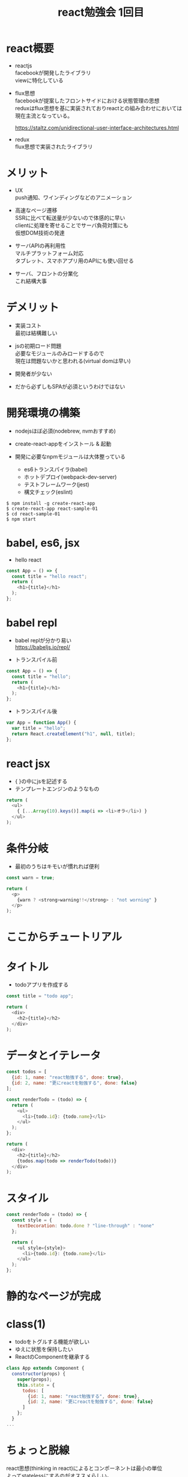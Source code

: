 #+title: react勉強会 1回目
#+STARTUP: indent
#+options: ^:nil \n:t

* react概要
- reactjs
  facebookが開発したライブラリ
  viewに特化している

- flux思想
  facebookが提案したフロントサイドにおける状態管理の思想
  reduxはflux思想を基に実装されておりreactとの組み合わせにおいては
  現在主流となっている。

  https://staltz.com/unidirectional-user-interface-architectures.html

- redux
  flux思想で実装されたライブラリ

* メリット
- UX
  push通知、ワインディングなどのアニメーション

- 高速なページ遷移
  SSRに比べて転送量が少ないので体感的に早い
  clientに処理を寄せることでサーバ負荷対策にも
  仮想DOM技術の発達

- サーバAPIの再利用性
  マルチプラットフォーム対応
  タブレット、スマホアプリ用のAPIにも使い回せる

- サーバ、フロントの分業化
  これ結構大事

* デメリット
- 実装コスト
  最初は結構難しい

- jsの初期ロード問題
  必要なモジュールのみロードするので
  現在は問題ないかと思われる(virtual domは早い)

- 開発者が少ない

- だから必ずしもSPAが必須というわけではない

* 開発環境の構築
- nodejsほぼ必須(nodebrew, nvmおすすめ)

- create-react-appをインストール & 起動

- 開発に必要なnpmモジュールは大体整っている
  - es6トランスパイラ(babel)
  - ホットデプロイ(webpack-dev-server)
  - テストフレームワーク(jest)
  - 構文チェック(eslint)

#+begin_src shell
$ npm install -g create-react-app
$ create-react-app react-sample-01
$ cd react-sample-01
$ npm start
#+end_src

* babel, es6, jsx

- hello react
#+begin_src js
const App = () => {
  const title = "hello react";
  return (
    <h1>{title}</h1>
  );
};
#+end_src

* babel repl
- babel replが分かり易い
  https://babeljs.io/repl/

- トランスパイル前

#+begin_src js
const App = () => {
  const title = "hello";
  return (
    <h1>{title}</h1>
  );
};
#+end_src

- トランスパイル後

#+begin_src js
var App = function App() {
  var title = "hello";
  return React.createElement("h1", null, title);
};
#+end_src

* react jsx

- { }の中にjsを記述する
- テンプレートエンジンのようなもの

#+begin_src js
return (
  <ul>
    { [...Array(10).keys()].map(i => <li>オラ</li>) }
  </ul>
);

#+end_src

* 条件分岐

- 最初のうちはキモいが慣れれば便利

#+begin_src js
const warn = true;

return (
  <p>
    {warn ? <strong>warning!!</strong> : "not worning" }
  </p>
);
#+end_src

* ここからチュートリアル

* タイトル

- todoアプリを作成する

#+begin_src js
const title = "todo app";

return (
  <div>
    <h2>{title}</h2>
  </div>
);
#+end_src

* データとイテレータ

#+begin_src js
  const todos = [
    {id: 1, name: "react勉強する", done: true},
    {id: 2, name: "更にreactを勉強する", done: false}
  ];

  const renderTodo = (todo) => {
    return (
      <ul>
        <li>{todo.id}: {todo.name}</li>
      </ul>
    );
  };

  return (
    <div>
      <h2>{title}</h2>
      {todos.map(todo => renderTodo(todo))}
    </div>
  );
#+end_src

* スタイル

#+begin_src js
  const renderTodo = (todo) => {
    const style = {
      textDecoration: todo.done ? "line-through" : "none"
    };
    
    return (
      <ul style={style}>
        <li>{todo.id}: {todo.name}</li>
      </ul>
    );
  };
#+end_src

* 静的なページが完成

* class(1)
- todoをトグルする機能が欲しい
- ゆえに状態を保持したい
- ReactのComponentを継承する

#+begin_src js
class App extends Component {
  constructor(props) {
    super(props);
    this.state = {
      todos: [
        {id: 1, name: "react勉強する", done: true},
        {id: 2, name: "更にreactを勉強する", done: false}
      ]
    };
  }
...
#+end_src

* ちょっと脱線

react思想(thinking in react)によるとコンポーネントは最小の単位
よってstatelessにするのがオススメらしい。
componentはjs->domへの変換器であるべき。

- 理由
  テスト範囲(どう使うかを自由に決めることができる)
  羃等性(何回実行しても結果が同じ)
  再利用性
  責任が多いコンポーネントはあきらめる？ <= redux containerで頑張る?

* class(2)

- renderメソッド以下に処理を移動

#+begin_src js
  render() {
    const title = "todo app";
    ...
#+end_src

* DOMへイベントリスナを登録

- onClick, onKeyDown, onFocusなど色々ある
  
https://facebook.github.io/react/docs/events.html

#+begin_src js
      return (
        <ul style={style}>
          <li>{todo.id}: {todo.name}</li>
          <button onClick={() => toggleTodo(todo.id)}>
            toggle todo
          </button>
        </ul>
      );
#+end_src

* トグルするメソッドを追加

- setStateでthis.stateを更新できる
  - setStateは基本イミュータブル
  - this.stateへ直接値を代入することはアンチパターン

- 更新した情報は画面に反映する

#+begin_src js
    const toggleTodo = (todo_id) => {
      this.setState({
        todos: this.state.todos.map(
          todo => todo.id === todo_id ?
            {...todo, done: !todo.done} : todo
        )
      });
    };
#+end_src

- {...x, y} シンタックスシュガー
  - Object.assing()と同等

#+begin_src js
// es6
{...todo, done: !todo.done}

// es5
Object.assign(todo, { done: !todo.done })
#+end_src

* イベントリスナ, DOM参照

- refで指定したDOMの値はthis.refs.xxx.valueで取得できる

#+begin_src js
        <input
          type="text"
          ref="todoText"
          onKeyPress={(e) => addTodo(e)} />
#+end_src

* todoを追加するメソッド

- sortはレシーバを変更する副作用があるので注意

#+begin_src js
    const addTodo = (e) => {
      if (e.key !== "Enter") return;

      const next_id = this.state.todos.slice()
            .sort( (a, b) => b.id - a.id )[0].id + 1;

      const newTodo = {
        id: next_id,
        name: this.refs.todoText.value,
        done: false
      };

      this.setState({ todos: [...this.state.todos, newTodo] });

      this.refs.todoText.value = "";
    };
#+end_src

- [...]シンタックスシュガー
  - Array.proptype.concatと同等

#+begin_src js
// es6
[...array, object]

// es5
array.concat(object)
#+end_src

* doneをフィルタする機能

- state
#+begin_src js
       todos: [
         {id: 1, name: "react勉強する", done: true},
         {id: 2, name: "更にreactを勉強する", done: false}
+      ],
+      hideDone: false
#+end_src

- handler, filter
#+begin_src js
    const hideDone = () => {
      this.setState({ hideDone: !this.state.hideDone });
    };

    const todos = this.state.hideDone
          ? this.state.todos.filter(todo => todo.done === false)
#+end_src

- view
#+begin_src js
-          {this.state.todos.map(todo => <Todo todo={todo} toggleTodo={toggleTodo} />)}
+          <button onClick={hideDone}>hide done</button>
#+end_src

* todoをrenderする機能をコンポーネント化

- renderTodoをコンポーネントに切り出す
- unit testや共通化のため

#+begin_src js
class Todo extends Component {
  render() {
    const { todo, toggleTodo } = this.props;

    const style = {
      textDecoration: todo.done ? "line-through" : "none"
    };
    
    return (
      <ul style={style}>
        <li>{todo.id}: {todo.name}</li>
        <button onClick={() => toggleTodo(todo.id)}>
          toggle todo
        </button>
      </ul>
    );
  }
}

...

{this.state.todos.map(todo => <Todo todo={todo} toggleTodo={toggleTodo} />)}
#+end_src

* コンポーネント間のデータ、メソッド授受

- 定義したコンポーネントは<Todo />で利用できる
- 親コンポーネントからデータ、メソッドを渡せる

#+begin_src js
class Todo extends Component {
...
}

<Todo todo={todo} toggleTodo={toggleTodo}
#+end_src

- これで子が発火させたイベントを親が購読できる

eventを発火(child) -> データを更新(parent) -> 子に更新後のデータを渡す(parent)

* propsとstate

props: 外部から渡されたオブジェクト(read only)
state: 内部で利用するオブジェクト(read write)

* prop-types

- コンポーネントのpropsに型によるバリデーションを適用できる
- interface定義のようなもの
- 詳細は以下 array valueの型, object内のkey:型など色々できる

  https://github.com/facebook/prop-types

#+begin_src js
import PropTypes from "prop-types";
...
Todo.propTypes = {
  todo: PropTypes.number.isRequired,
  toggleTodo: PropTypes.func.isRequired
};
#+end_src

- typeに違反した場合、例外をスローしないのが微妙
- あくまでpropTypesは簡易機能なので掘り下げるならflowかtypescript

https://flow.org/en/docs/getting-started/



* unittest

- テスト用ディレクトリの作成
-  __tests__ディレクトリ配下、xxx.test.jsがテスト対象
- npm testで自動実行

#+begin_src shell
$ mkdir __tests__
$ touch __tests__/App.test.js
$ touch __tests__/Todo.test.js
$ npm test
#+end_src

* test テストのテスト

- __tests__/App.test.js

#+begin_src js
import React from "react";
import ReactDOM from "react-dom";

import Todo from "../Todo";

describe("Todo", () => {

  it("テストのテスト", () => {
    expect(true).toEqual(true);
  });

});
#+end_src

* コンポーネント毎にファイルを分割

- ユニットテストの準備
- コンポーネント毎にファイルを分割したほうがテストしやすい
  - index.js -> [Todo.js, App.js, index.js]

* コンポーネントが初期化できるかテスト

#+begin_src js
  it("without crashing", () => {
    const root = document.createElement("root");
    ReactDOM.render(
      <Todo todo={{}} toggleTodo={() => null} />,
      root
    );
  });
#+end_src

* propsとして渡したデータをrenderしているか

- 仮想DOMをシミュレートするライブラリ
#+begin_src shell
$ npm install --save enzyme react-test-renderer
#+end_src

#+begin_src js
  it("todo.nameが出力される", () => {
    const root = document.createElement("root");
    const wrapper = shallow(
      <Todo todo={{id: 1, name: "foobar", done: false}}
            toggleTodo={() => null} />
    );

    expect(wrapper.find("li").contains("foobar")).toEqual(true);
  });
#+end_src

* button clickで発火するか

- eventをシミュレートするライブラリ
#+begin_src shell
$ npm install --save sinon
#+end_src

#+begin_src js
  it("toggleボタンでイベントが発火する", () => {
    const root = document.createElement("root");

    const toggleTodo = sinon.spy();

    const wrapper = mount((
      <Todo todo={{id: 1, name: "foobar", done: false}}
            toggleTodo={toggleTodo} />
    ));

    wrapper.find("button").simulate("click");

    expect(toggleTodo.calledOnce).toEqual(true);
  });
#+end_src

* 終了
